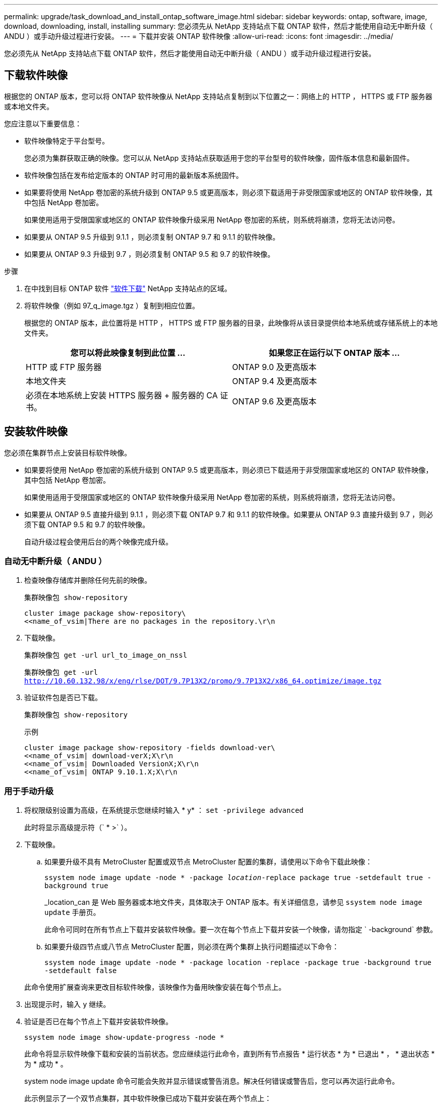 ---
permalink: upgrade/task_download_and_install_ontap_software_image.html 
sidebar: sidebar 
keywords: ontap, software, image, download, downloading, install, installing 
summary: 您必须先从 NetApp 支持站点下载 ONTAP 软件，然后才能使用自动无中断升级（ ANDU ）或手动升级过程进行安装。 
---
= 下载并安装 ONTAP 软件映像
:allow-uri-read: 
:icons: font
:imagesdir: ../media/


[role="lead"]
您必须先从 NetApp 支持站点下载 ONTAP 软件，然后才能使用自动无中断升级（ ANDU ）或手动升级过程进行安装。



== 下载软件映像

根据您的 ONTAP 版本，您可以将 ONTAP 软件映像从 NetApp 支持站点复制到以下位置之一：网络上的 HTTP ， HTTPS 或 FTP 服务器或本地文件夹。

您应注意以下重要信息：

* 软件映像特定于平台型号。
+
您必须为集群获取正确的映像。您可以从 NetApp 支持站点获取适用于您的平台型号的软件映像，固件版本信息和最新固件。

* 软件映像包括在发布给定版本的 ONTAP 时可用的最新版本系统固件。
* 如果要将使用 NetApp 卷加密的系统升级到 ONTAP 9.5 或更高版本，则必须下载适用于非受限国家或地区的 ONTAP 软件映像，其中包括 NetApp 卷加密。
+
如果使用适用于受限国家或地区的 ONTAP 软件映像升级采用 NetApp 卷加密的系统，则系统将崩溃，您将无法访问卷。

* 如果要从 ONTAP 9.5 升级到 9.1.1 ，则必须复制 ONTAP 9.7 和 9.1.1 的软件映像。
* 如果要从 ONTAP 9.3 升级到 9.7 ，则必须复制 ONTAP 9.5 和 9.7 的软件映像。


.步骤
. 在中找到目标 ONTAP 软件 link:http://mysupport.netapp.com/NOW/cgi-bin/software["软件下载"] NetApp 支持站点的区域。
. 将软件映像（例如 97_q_image.tgz ）复制到相应位置。
+
根据您的 ONTAP 版本，此位置将是 HTTP ， HTTPS 或 FTP 服务器的目录，此映像将从该目录提供给本地系统或存储系统上的本地文件夹。

+
[cols="2"]
|===
| 您可以将此映像复制到此位置 ... | 如果您正在运行以下 ONTAP 版本 ... 


| HTTP 或 FTP 服务器 | ONTAP 9.0 及更高版本 


| 本地文件夹 | ONTAP 9.4 及更高版本 


| 必须在本地系统上安装 HTTPS 服务器 + 服务器的 CA 证书。 | ONTAP 9.6 及更高版本 
|===




== 安装软件映像

您必须在集群节点上安装目标软件映像。

* 如果要将使用 NetApp 卷加密的系统升级到 ONTAP 9.5 或更高版本，则必须已下载适用于非受限国家或地区的 ONTAP 软件映像，其中包括 NetApp 卷加密。
+
如果使用适用于受限国家或地区的 ONTAP 软件映像升级采用 NetApp 卷加密的系统，则系统将崩溃，您将无法访问卷。

* 如果要从 ONTAP 9.5 直接升级到 9.1.1 ，则必须下载 ONTAP 9.7 和 9.1.1 的软件映像。如果要从 ONTAP 9.3 直接升级到 9.7 ，则必须下载 ONTAP 9.5 和 9.7 的软件映像。
+
自动升级过程会使用后台的两个映像完成升级。





=== 自动无中断升级（ ANDU ）

. 检查映像存储库并删除任何先前的映像。
+
`集群映像包 show-repository`

+
[listing]
----
cluster image package show-repository\
<<name_of_vsim|There are no packages in the repository.\r\n
----
. 下载映像。
+
`集群映像包 get -url url_to_image_on_nssl`

+
`集群映像包 get -url http://10.60.132.98/x/eng/rlse/DOT/9.7P13X2/promo/9.7P13X2/x86_64.optimize/image.tgz`[]

. 验证软件包是否已下载。
+
`集群映像包 show-repository`

+
.示例
[listing]
----
cluster image package show-repository -fields download-ver\
<<name_of_vsim| download-verX;X\r\n
<<name_of_vsim| Downloaded VersionX;X\r\n
<<name_of_vsim| ONTAP 9.10.1.X;X\r\n
----




=== 用于手动升级

. 将权限级别设置为高级，在系统提示您继续时输入 * y* ： `set -privilege advanced`
+
此时将显示高级提示符（` * >` ）。

. 下载映像。
+
.. 如果要升级不具有 MetroCluster 配置或双节点 MetroCluster 配置的集群，请使用以下命令下载此映像：
+
`ssystem node image update -node * -package _location_-replace package true -setdefault true -background true`

+
_location_can 是 Web 服务器或本地文件夹，具体取决于 ONTAP 版本。有关详细信息，请参见 `ssystem node image update` 手册页。

+
此命令可同时在所有节点上下载并安装软件映像。要一次在每个节点上下载并安装一个映像，请勿指定 ` -background` 参数。

.. 如果要升级四节点或八节点 MetroCluster 配置，则必须在两个集群上执行问题描述以下命令：
+
`ssystem node image update -node * -package location -replace -package true -background true -setdefault false`

+
此命令使用扩展查询来更改目标软件映像，该映像作为备用映像安装在每个节点上。



. 出现提示时，输入 `y` 继续。
. 验证是否已在每个节点上下载并安装软件映像。
+
`ssystem node image show-update-progress -node *`

+
此命令将显示软件映像下载和安装的当前状态。您应继续运行此命令，直到所有节点报告 * 运行状态 * 为 * 已退出 * ， * 退出状态 * 为 * 成功 * 。

+
system node image update 命令可能会失败并显示错误或警告消息。解决任何错误或警告后，您可以再次运行此命令。

+
此示例显示了一个双节点集群，其中软件映像已成功下载并安装在两个节点上：

+
[listing]
----
cluster1::*> system node image show-update-progress -node *
There is no update/install in progress
Status of most recent operation:
        Run Status:     Exited
        Exit Status:    Success
        Phase:          Run Script
        Exit Message:   After a clean shutdown, image2 will be set as the default boot image on node0.
There is no update/install in progress
Status of most recent operation:
        Run Status:     Exited
        Exit Status:    Success
        Phase:          Run Script
        Exit Message:   After a clean shutdown, image2 will be set as the default boot image on node1.
2 entries were acted on.
----

